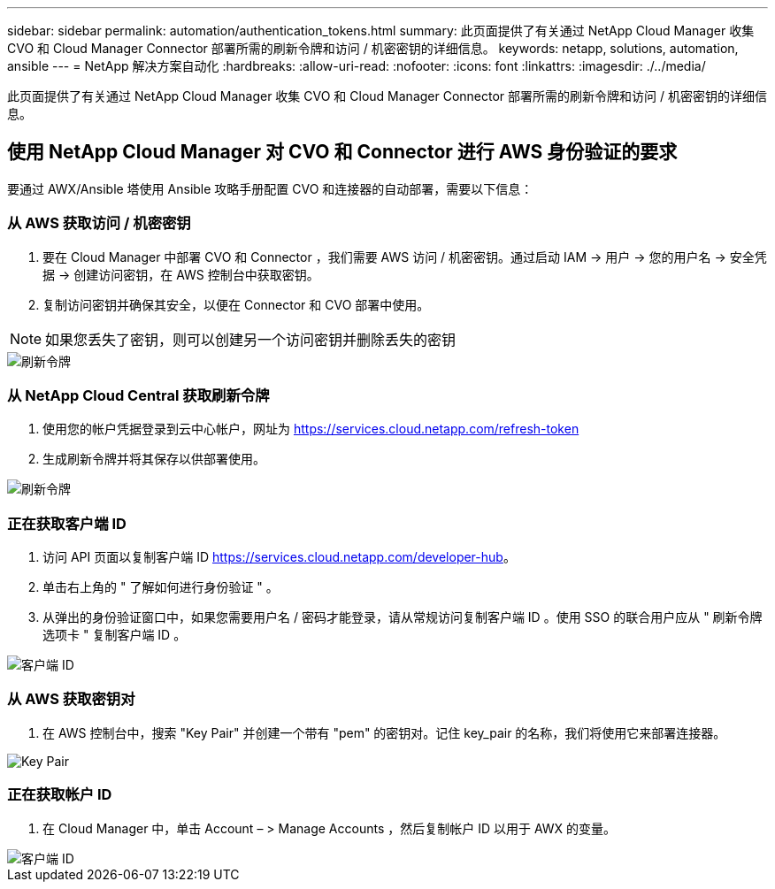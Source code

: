---
sidebar: sidebar 
permalink: automation/authentication_tokens.html 
summary: 此页面提供了有关通过 NetApp Cloud Manager 收集 CVO 和 Cloud Manager Connector 部署所需的刷新令牌和访问 / 机密密钥的详细信息。 
keywords: netapp, solutions, automation, ansible 
---
= NetApp 解决方案自动化
:hardbreaks:
:allow-uri-read: 
:nofooter: 
:icons: font
:linkattrs: 
:imagesdir: ./../media/


[role="lead"]
此页面提供了有关通过 NetApp Cloud Manager 收集 CVO 和 Cloud Manager Connector 部署所需的刷新令牌和访问 / 机密密钥的详细信息。



== 使用 NetApp Cloud Manager 对 CVO 和 Connector 进行 AWS 身份验证的要求

要通过 AWX/Ansible 塔使用 Ansible 攻略手册配置 CVO 和连接器的自动部署，需要以下信息：



=== 从 AWS 获取访问 / 机密密钥

. 要在 Cloud Manager 中部署 CVO 和 Connector ，我们需要 AWS 访问 / 机密密钥。通过启动 IAM -> 用户 -> 您的用户名 -> 安全凭据 -> 创建访问密钥，在 AWS 控制台中获取密钥。
. 复制访问密钥并确保其安全，以便在 Connector 和 CVO 部署中使用。



NOTE: 如果您丢失了密钥，则可以创建另一个访问密钥并删除丢失的密钥

image::access_keys.png[刷新令牌]



=== 从 NetApp Cloud Central 获取刷新令牌

. 使用您的帐户凭据登录到云中心帐户，网址为 https://services.cloud.netapp.com/refresh-token[]
. 生成刷新令牌并将其保存以供部署使用。


image::token_authentication.png[刷新令牌]



=== 正在获取客户端 ID

. 访问 API 页面以复制客户端 ID https://services.cloud.netapp.com/developer-hub[]。
. 单击右上角的 " 了解如何进行身份验证 " 。
. 从弹出的身份验证窗口中，如果您需要用户名 / 密码才能登录，请从常规访问复制客户端 ID 。使用 SSO 的联合用户应从 " 刷新令牌选项卡 " 复制客户端 ID 。


image::client_id.JPG[客户端 ID]



=== 从 AWS 获取密钥对

. 在 AWS 控制台中，搜索 "Key Pair" 并创建一个带有 "pem" 的密钥对。记住 key_pair 的名称，我们将使用它来部署连接器。


image::key_pair.png[Key Pair]



=== 正在获取帐户 ID

. 在 Cloud Manager 中，单击 Account – > Manage Accounts ，然后复制帐户 ID 以用于 AWX 的变量。


image::account_id.JPG[客户端 ID]
